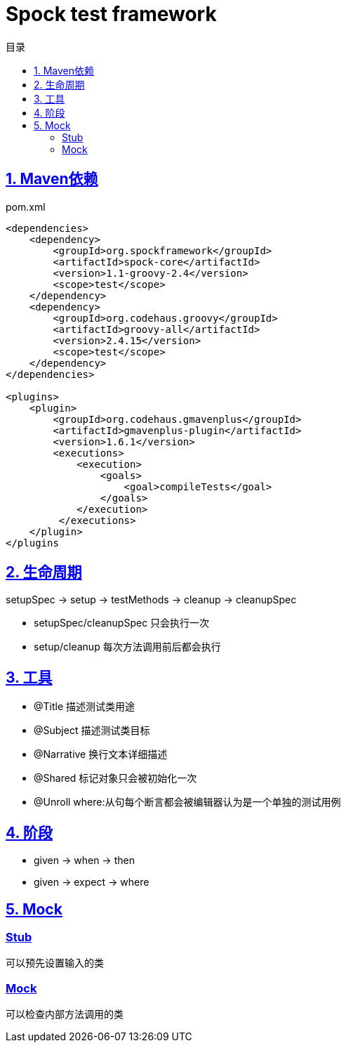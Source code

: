 = Spock test framework
:icons: font
:source-highlighter: highlightjs
:highlightjs-theme: idea
:sectlinks:
:toc: left
:toclevels: 3
:toc-title: 目录


== 1. Maven依赖

[source,xml]
.pom.xml
----
<dependencies>
    <dependency>
        <groupId>org.spockframework</groupId>
        <artifactId>spock-core</artifactId>
        <version>1.1-groovy-2.4</version>
        <scope>test</scope>
    </dependency>
    <dependency>
        <groupId>org.codehaus.groovy</groupId>
        <artifactId>groovy-all</artifactId>
        <version>2.4.15</version>
        <scope>test</scope>
    </dependency>
</dependencies>

<plugins>
    <plugin>
        <groupId>org.codehaus.gmavenplus</groupId>
        <artifactId>gmavenplus-plugin</artifactId>
        <version>1.6.1</version>
        <executions>
            <execution>
                <goals>
                    <goal>compileTests</goal>
                </goals>
            </execution>
         </executions>
    </plugin>
</plugins
----

== 2. 生命周期

setupSpec -> setup -> testMethods -> cleanup -> cleanupSpec

* setupSpec/cleanupSpec 只会执行一次
* setup/cleanup 每次方法调用前后都会执行

== 3. 工具

* @Title 描述测试类用途
* @Subject 描述测试类目标
* @Narrative 换行文本详细描述
* @Shared 标记对象只会被初始化一次
* @Unroll where:从句每个断言都会被编辑器认为是一个单独的测试用例

== 4. 阶段

* given -> when -> then
* given -> expect -> where

== 5. Mock

=== Stub
可以预先设置输入的类

=== Mock
可以检查内部方法调用的类
